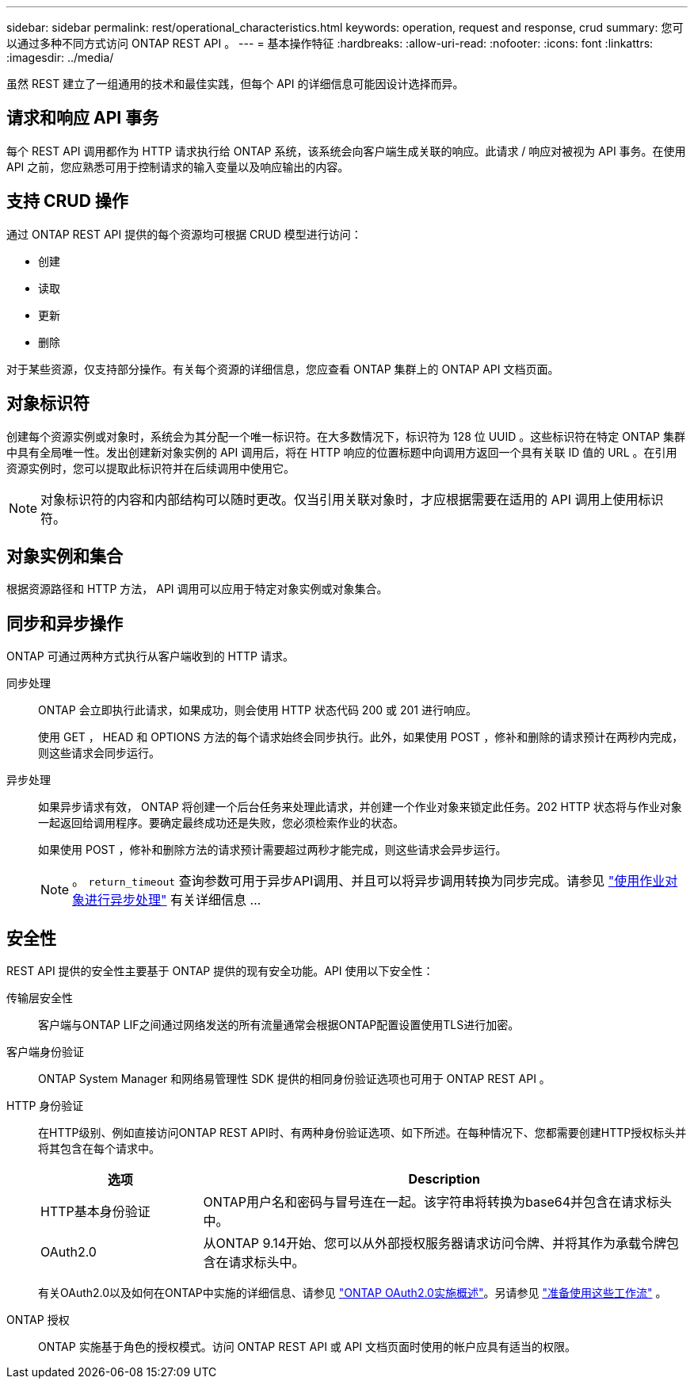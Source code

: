 ---
sidebar: sidebar 
permalink: rest/operational_characteristics.html 
keywords: operation, request and response, crud 
summary: 您可以通过多种不同方式访问 ONTAP REST API 。 
---
= 基本操作特征
:hardbreaks:
:allow-uri-read: 
:nofooter: 
:icons: font
:linkattrs: 
:imagesdir: ../media/


[role="lead"]
虽然 REST 建立了一组通用的技术和最佳实践，但每个 API 的详细信息可能因设计选择而异。



== 请求和响应 API 事务

每个 REST API 调用都作为 HTTP 请求执行给 ONTAP 系统，该系统会向客户端生成关联的响应。此请求 / 响应对被视为 API 事务。在使用 API 之前，您应熟悉可用于控制请求的输入变量以及响应输出的内容。



== 支持 CRUD 操作

通过 ONTAP REST API 提供的每个资源均可根据 CRUD 模型进行访问：

* 创建
* 读取
* 更新
* 删除


对于某些资源，仅支持部分操作。有关每个资源的详细信息，您应查看 ONTAP 集群上的 ONTAP API 文档页面。



== 对象标识符

创建每个资源实例或对象时，系统会为其分配一个唯一标识符。在大多数情况下，标识符为 128 位 UUID 。这些标识符在特定 ONTAP 集群中具有全局唯一性。发出创建新对象实例的 API 调用后，将在 HTTP 响应的位置标题中向调用方返回一个具有关联 ID 值的 URL 。在引用资源实例时，您可以提取此标识符并在后续调用中使用它。


NOTE: 对象标识符的内容和内部结构可以随时更改。仅当引用关联对象时，才应根据需要在适用的 API 调用上使用标识符。



== 对象实例和集合

根据资源路径和 HTTP 方法， API 调用可以应用于特定对象实例或对象集合。



== 同步和异步操作

ONTAP 可通过两种方式执行从客户端收到的 HTTP 请求。

同步处理:: ONTAP 会立即执行此请求，如果成功，则会使用 HTTP 状态代码 200 或 201 进行响应。
+
--
使用 GET ， HEAD 和 OPTIONS 方法的每个请求始终会同步执行。此外，如果使用 POST ，修补和删除的请求预计在两秒内完成，则这些请求会同步运行。

--
异步处理:: 如果异步请求有效， ONTAP 将创建一个后台任务来处理此请求，并创建一个作业对象来锁定此任务。202 HTTP 状态将与作业对象一起返回给调用程序。要确定最终成功还是失败，您必须检索作业的状态。
+
--
如果使用 POST ，修补和删除方法的请求预计需要超过两秒才能完成，则这些请求会异步运行。


NOTE: 。 `return_timeout` 查询参数可用于异步API调用、并且可以将异步调用转换为同步完成。请参见 link:../rest/asynchronous_processing.html["使用作业对象进行异步处理"] 有关详细信息 ...

--




== 安全性

REST API 提供的安全性主要基于 ONTAP 提供的现有安全功能。API 使用以下安全性：

传输层安全性:: 客户端与ONTAP LIF之间通过网络发送的所有流量通常会根据ONTAP配置设置使用TLS进行加密。
客户端身份验证:: ONTAP System Manager 和网络易管理性 SDK 提供的相同身份验证选项也可用于 ONTAP REST API 。
HTTP 身份验证:: 在HTTP级别、例如直接访问ONTAP REST API时、有两种身份验证选项、如下所述。在每种情况下、您都需要创建HTTP授权标头并将其包含在每个请求中。
+
--
[cols="25,75"]
|===
| 选项 | Description 


| HTTP基本身份验证 | ONTAP用户名和密码与冒号连在一起。该字符串将转换为base64并包含在请求标头中。 


| OAuth2.0 | 从ONTAP 9.14开始、您可以从外部授权服务器请求访问令牌、并将其作为承载令牌包含在请求标头中。 
|===
有关OAuth2.0以及如何在ONTAP中实施的详细信息、请参见 https://docs.netapp.com/us-en/ontap/authentication/overview-oauth2.html["ONTAP OAuth2.0实施概述"^]。另请参见 link:../workflows/prepare_workflows.html["准备使用这些工作流"] 。

--
ONTAP 授权:: ONTAP 实施基于角色的授权模式。访问 ONTAP REST API 或 API 文档页面时使用的帐户应具有适当的权限。

